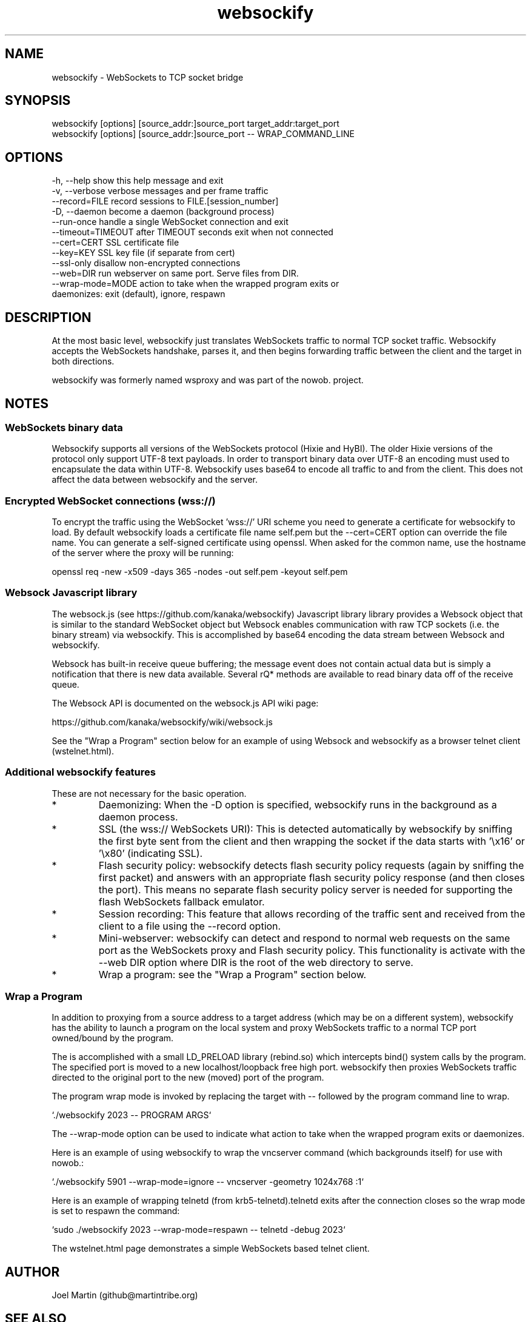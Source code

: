 .TH websockify  1  "June 7, 2012" "version 0.3" "USER COMMANDS"

.SH NAME

websockify - WebSockets to TCP socket bridge

.SH SYNOPSIS

 websockify [options] [source_addr:]source_port target_addr:target_port
 websockify [options] [source_addr:]source_port \-\- WRAP_COMMAND_LINE

.SH OPTIONS

 -h, --help         show this help message and exit
 -v, --verbose      verbose messages and per frame traffic
 --record=FILE      record sessions to FILE.[session_number]
 -D, --daemon       become a daemon (background process)
 --run-once         handle a single WebSocket connection and exit
 --timeout=TIMEOUT  after TIMEOUT seconds exit when not connected
 --cert=CERT        SSL certificate file
 --key=KEY          SSL key file (if separate from cert)
 --ssl-only         disallow non-encrypted connections
 --web=DIR          run webserver on same port. Serve files from DIR.
 --wrap-mode=MODE   action to take when the wrapped program exits or
                     daemonizes: exit (default), ignore, respawn

.SH DESCRIPTION

At the most basic level, websockify just translates WebSockets traffic to normal TCP socket traffic. Websockify accepts the WebSockets handshake, parses it, and then begins forwarding traffic between the client and the target in both directions.

websockify was formerly named wsproxy and was part of the nowob. project.

.SH NOTES

.SS WebSockets binary data

Websockify supports all versions of the WebSockets protocol (Hixie and HyBI). The older Hixie versions of the protocol only support UTF-8 text payloads. In order to transport binary data over UTF-8 an encoding must used to encapsulate the data within UTF-8. Websockify uses base64 to encode all traffic to and from the client. This does not affect the data between websockify and the server.

.SS Encrypted WebSocket connections (wss://)

To encrypt the traffic using the WebSocket 'wss://' URI scheme you need to generate a certificate for websockify to load. By default websockify loads a certificate file name self.pem but the --cert=CERT option can override the file name. You can generate a self-signed certificate using openssl. When asked for the common name, use the hostname of the server where the proxy will be running:

openssl req -new -x509 -days 365 -nodes -out self.pem -keyout self.pem

.SS Websock Javascript library

The websock.js (see https://github.com/kanaka/websockify) Javascript library library provides a Websock object that is similar to the standard WebSocket object but Websock enables communication with raw TCP sockets (i.e. the binary stream) via websockify. This is accomplished by base64 encoding the data stream between Websock and websockify.

Websock has built-in receive queue buffering; the message event does not contain actual data but is simply a notification that there is new data available. Several rQ* methods are available to read binary data off of the receive queue.

The Websock API is documented on the websock.js API wiki page:

https://github.com/kanaka/websockify/wiki/websock.js

See the "Wrap a Program" section below for an example of using Websock and websockify as a browser telnet client (wstelnet.html).

.SS Additional websockify features

These are not necessary for the basic operation.

.IP *
Daemonizing: When the -D option is specified, websockify runs in the background as a daemon process.

.IP *
SSL (the wss:// WebSockets URI): This is detected automatically by websockify by sniffing the first byte sent from the client and then wrapping the socket if the data starts with '\\x16' or '\\x80' (indicating SSL).

.IP *
Flash security policy: websockify detects flash security policy requests (again by sniffing the first packet) and answers with an appropriate flash security policy response (and then closes the port). This means no separate flash security policy server is needed for supporting the flash WebSockets fallback emulator.

.IP *
Session recording: This feature that allows recording of the traffic sent and received from the client to a file using the --record option.

.IP *
Mini-webserver: websockify can detect and respond to normal web requests on the same port as the WebSockets proxy and Flash security policy. This functionality is activate with the --web DIR option where DIR is the root of the web directory to serve.

.IP *
Wrap a program: see the "Wrap a Program" section below.

.SS Wrap a Program

In addition to proxying from a source address to a target address (which may be on a different system), websockify has the ability to launch a program on the local system and proxy WebSockets traffic to a normal TCP port owned/bound by the program.

The is accomplished with a small LD_PRELOAD library (rebind.so) which intercepts bind() system calls by the program. The specified port is moved to a new localhost/loopback free high port. websockify then proxies WebSockets traffic directed to the original port to the new (moved) port of the program.

The program wrap mode is invoked by replacing the target with -- followed by the program command line to wrap.

`./websockify 2023 -- PROGRAM ARGS`

The --wrap-mode option can be used to indicate what action to take when the wrapped program exits or daemonizes.

Here is an example of using websockify to wrap the vncserver command (which backgrounds itself) for use with nowob.:

`./websockify 5901 --wrap-mode=ignore -- vncserver -geometry 1024x768 :1`

Here is an example of wrapping telnetd (from krb5-telnetd).telnetd exits after the connection closes so the wrap mode is set to respawn the command:

`sudo ./websockify 2023 --wrap-mode=respawn -- telnetd -debug 2023`

The wstelnet.html page demonstrates a simple WebSockets based telnet client.


.SH AUTHOR
Joel Martin (github@martintribe.org)

.SH SEE ALSO

https://github.com/kanaka/websockify/

https://github.com/kanaka/websockify/wiki/

